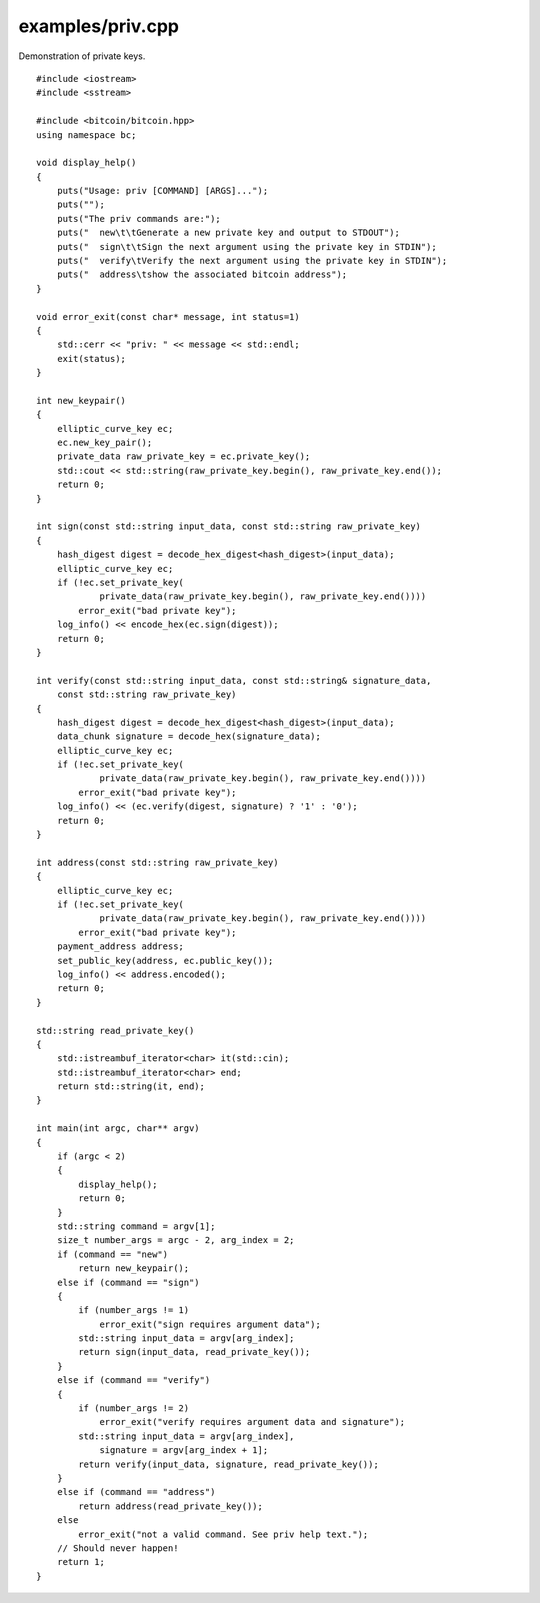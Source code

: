 .. _examples_priv:

examples/priv.cpp
#################

Demonstration of private keys.

::

    #include <iostream>
    #include <sstream>
    
    #include <bitcoin/bitcoin.hpp>
    using namespace bc;

    void display_help()
    {
        puts("Usage: priv [COMMAND] [ARGS]...");
        puts("");
        puts("The priv commands are:");
        puts("  new\t\tGenerate a new private key and output to STDOUT");
        puts("  sign\t\tSign the next argument using the private key in STDIN");
        puts("  verify\tVerify the next argument using the private key in STDIN");
        puts("  address\tshow the associated bitcoin address");
    }

    void error_exit(const char* message, int status=1)
    {
        std::cerr << "priv: " << message << std::endl;
        exit(status);
    }

    int new_keypair()
    {
        elliptic_curve_key ec;
        ec.new_key_pair();
        private_data raw_private_key = ec.private_key();
        std::cout << std::string(raw_private_key.begin(), raw_private_key.end());
        return 0;
    }

    int sign(const std::string input_data, const std::string raw_private_key)
    {
        hash_digest digest = decode_hex_digest<hash_digest>(input_data);
        elliptic_curve_key ec;
        if (!ec.set_private_key(
                private_data(raw_private_key.begin(), raw_private_key.end())))
            error_exit("bad private key");
        log_info() << encode_hex(ec.sign(digest));
        return 0;
    }

    int verify(const std::string input_data, const std::string& signature_data,
        const std::string raw_private_key)
    {
        hash_digest digest = decode_hex_digest<hash_digest>(input_data);
        data_chunk signature = decode_hex(signature_data);
        elliptic_curve_key ec;
        if (!ec.set_private_key(
                private_data(raw_private_key.begin(), raw_private_key.end())))
            error_exit("bad private key");
        log_info() << (ec.verify(digest, signature) ? '1' : '0');
        return 0;
    }

    int address(const std::string raw_private_key)
    {
        elliptic_curve_key ec;
        if (!ec.set_private_key(
                private_data(raw_private_key.begin(), raw_private_key.end())))
            error_exit("bad private key");
        payment_address address;
        set_public_key(address, ec.public_key());
        log_info() << address.encoded();
        return 0;
    }

    std::string read_private_key()
    {
        std::istreambuf_iterator<char> it(std::cin);
        std::istreambuf_iterator<char> end;
        return std::string(it, end);
    }

    int main(int argc, char** argv)
    {
        if (argc < 2)
        {
            display_help();
            return 0;
        }
        std::string command = argv[1];
        size_t number_args = argc - 2, arg_index = 2;
        if (command == "new")
            return new_keypair();
        else if (command == "sign")
        {
            if (number_args != 1)
                error_exit("sign requires argument data");
            std::string input_data = argv[arg_index];
            return sign(input_data, read_private_key());
        }
        else if (command == "verify")
        {
            if (number_args != 2)
                error_exit("verify requires argument data and signature");
            std::string input_data = argv[arg_index],
                signature = argv[arg_index + 1];
            return verify(input_data, signature, read_private_key());
        }
        else if (command == "address")
            return address(read_private_key());
        else
            error_exit("not a valid command. See priv help text.");
        // Should never happen!
        return 1;
    }

